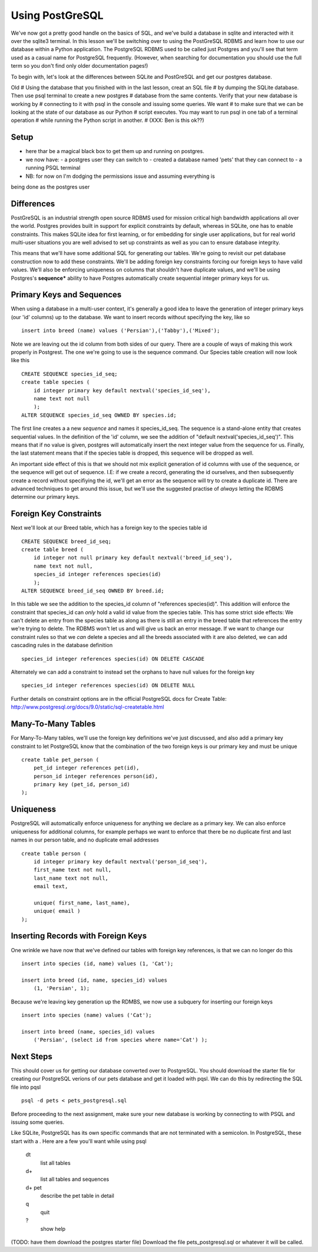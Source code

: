 Using PostGreSQL
================ 

We've now got a pretty good handle on the basics of SQL, and we've build a database
in sqlite and interacted with it over the sqlite3 terminal. In this lesson we'll 
be switching over to using the PostGreSQL RDBMS and learn how to use our database within
a Python application. The PostgreSQL RDBMS used to be called just Postgres and you'll
see that term used as a casual name for PostgreSQL frequently. (However, when 
searching for documentation you should use the full term so you don't find only
older documentation pages!)

To begin with, let's look at the differences between SQLite and PostGreSQL and
get our postgres database. 

Old
# Using the database that you finished with in the last lesson, creat an SQL file
# by dumping the SQLite database. Then use psql terminal to create a new postgres
# database from the same contents. Verify that your new database is working by
# connecting to it with psql in the console and issuing some queries. We want
# to make sure that we can be looking at the state of our database as our Python 
# script executes. You may want to run psql in one tab of a terminal operation
# while running the Python script in another.
# (XXX: Ben is this ok??)


Setup
-----
- here thar be a magical black box to get them up and running on postgres.
- we now have:
  - a postgres user they can switch to
  - created a database named 'pets' that they can connect to  
  - a running PSQL terminal 
- NB: for now on I'm dodging the permissions issue and assuming everything is
being done as the postgres user 

Differences
-----------

PostGreSQL is an industrial strength open source RDBMS used for mission critical
high bandwidth applications all over the world. Postgres provides built in support
for explicit constraints by default, whereas in SQLite, one has to enable 
constraints. This makes SQLite idea for first learning, or for embedding for
single user applications, but for real world multi-user situations you are 
well advised to set up constraints as well as you can to ensure database integrity.

This means that we'll have some additional SQL for generating our tables. We're
going to revisit our pet database construction now to add these constraints.
We'll be adding foreign key constraints forcing our foreign keys to have valid
values. We'll also be enforcing uniqueness on columns that shouldn't have
duplicate values, and we'll be using Postgres's **sequence*** ability to
have Postgres automatically create sequential integer primary keys for us.


Primary Keys and Sequences
--------------------------
When using a database in a multi-user context, it's generally a good idea to
leave the generation of integer primary keys (our 'id' columns) up to the 
database. We want to insert records without specifying the key, like so ::

    insert into breed (name) values ('Persian'),('Tabby'),('Mixed');

Note we are leaving out the id column from both sides of our query. There
are a couple of ways of making this work properly in Postgrest. The one
we're going to use is the sequence command. Our Species table creation will
now look like this ::

    CREATE SEQUENCE species_id_seq;
    create table species (
        id integer primary key default nextval('species_id_seq'),
        name text not null
        );
    ALTER SEQUENCE species_id_seq OWNED BY species.id;

The first line creates a a new *sequence* and names it species_id_seq.
The sequence is a stand-alone entity that creates sequential values.
In the definition of the 'id' column, we see the addition of 
"default nextval('species_id_seq')". This means that if no value is 
given, postgres will automatically insert the next integer value from
the sequence for us. Finally, the last statement means that if the
species table is dropped, this sequence will be dropped as well. 

An important side effect of this is that we should not mix explicit
generation of id columns with use of the sequence, or the sequence will
get out of sequence. I.E: if we create a record, generating the id
ourselves, and then subsequently create a record without specifiying 
the id, we'll get an error as the sequence will try to create a duplicate
id. There are advanced techniques to get around this issue, but
we'll use the suggested practise of *always* letting the RDBMS determine
our primary keys.


Foreign Key Constraints
-----------------------
Next we'll look at our Breed table, which has a foreign key to the
species table id :: 

    CREATE SEQUENCE breed_id_seq;
    create table breed (
        id integer not null primary key default nextval('breed_id_seq'),
        name text not null,
        species_id integer references species(id)
        );
    ALTER SEQUENCE breed_id_seq OWNED BY breed.id;

In this table we see the addition to the species_id column of 
"references species(id)". This addition will enforce the constraint
that species_id can *only* hold a valid id value from the species table.
This has some strict side effects: We can't delete an entry from the species
table as along as there is still an entry in the breed table that references
the entry we're trying to delete. The RDBMS won't let us and will 
give us back an error message. If we want to change our constraint
rules so that we *can* delete a species and all the breeds associated
with it are also deleted, we can add cascading rules in the database
definition ::

    species_id integer references species(id) ON DELETE CASCADE

Alternately we can add a constraint to instead set the orphans
to have null values for the foreign key ::

    species_id integer references species(id) ON DELETE NULL

Further details on constraint options are in the official
PostgreSQL docs for Create Table: 
http://www.postgresql.org/docs/9.0/static/sql-createtable.html


Many-To-Many Tables
-------------------
For Many-To-Many tables, we'll use the foreign key definitions
we've just discussed, and also add a primary key constraint
to let PostgreSQL know that the combination of the two foreign
keys is our primary key and must be unique ::

    create table pet_person (
        pet_id integer references pet(id),
        person_id integer references person(id),
        primary key (pet_id, person_id)
    );


Uniqueness
----------
PostgreSQL will automatically enforce uniqueness for anything
we declare as a primary key. We can also enforce uniqueness
for additional columns, for example perhaps we want to 
enforce that there be no duplicate first and last names
in our person table, and no duplicate email addresses ::

    create table person (
        id integer primary key default nextval('person_id_seq'),
        first_name text not null,
        last_name text not null,
        email text,
        
        unique( first_name, last_name),
        unique( email )
    );


Inserting Records with Foreign Keys
-----------------------------------

One wrinkle we have now that we've defined our tables with
foreign key references, is that we can no longer do this ::

    insert into species (id, name) values (1, 'Cat');

    insert into breed (id, name, species_id) values
        (1, 'Persian', 1);

Because we're leaving key generation up the RDMBS, we now
use a subquery for inserting our foreign keys ::

    insert into species (name) values ('Cat');

    insert into breed (name, species_id) values 
        ('Persian', (select id from species where name='Cat') );


Next Steps
----------
This should cover us for getting our database converted over
to PostgreSQL. You should download the starter file for
creating our PostgreSQL verions of our pets database and
get it loaded with pqsl. We can do this by redirecting the SQL file
into pqsl ::

    psql -d pets < pets_postgresql.sql

Before proceeding to the next assignment, make sure your
new database is working by connecting to with PSQL and
issuing some queries. 

Like SQLite, PostgreSQL has its own specific commands that
are not terminated with a semicolon. In PostgreSQL, these
start with a \. Here are a few you'll want while using psql

    \dt
        list all tables
    \d+
        list all tables and sequences
    \d+ pet 
        describe the pet table in detail
    \q
        quit
    \?      
        show help
     

(TODO: have them download the postgres starter file)
Download the file pets_postgresql.sql or whatever it will
be called.

